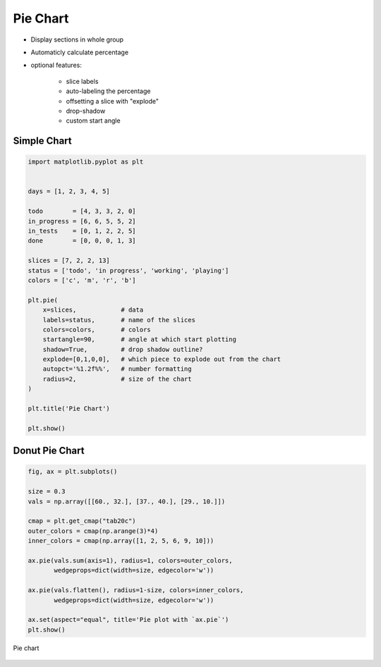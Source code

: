 *********
Pie Chart
*********


* Display sections in whole group
* Automaticly calculate percentage
* optional features:

    * slice labels
    * auto-labeling the percentage
    * offsetting a slice with "explode"
    * drop-shadow
    * custom start angle


Simple Chart
============
.. code-block:: python

    import matplotlib.pyplot as plt


    days = [1, 2, 3, 4, 5]

    todo        = [4, 3, 3, 2, 0]
    in_progress = [6, 6, 5, 5, 2]
    in_tests    = [0, 1, 2, 2, 5]
    done        = [0, 0, 0, 1, 3]

    slices = [7, 2, 2, 13]
    status = ['todo', 'in progress', 'working', 'playing']
    colors = ['c', 'm', 'r', 'b']

    plt.pie(
        x=slices,            # data
        labels=status,       # name of the slices
        colors=colors,       # colors
        startangle=90,       # angle at which start plotting
        shadow=True,         # drop shadow outline?
        explode=[0,1,0,0],   # which piece to explode out from the chart
        autopct='%1.2f%%',   # number formatting
        radius=2,            # size of the chart
    )

    plt.title('Pie Chart')

    plt.show()

.. figure:: img/simple-pie-1.png
    :align: center
    :width: 50%


Donut Pie Chart
===============
.. code-block:: python

    fig, ax = plt.subplots()

    size = 0.3
    vals = np.array([[60., 32.], [37., 40.], [29., 10.]])

    cmap = plt.get_cmap("tab20c")
    outer_colors = cmap(np.arange(3)*4)
    inner_colors = cmap(np.array([1, 2, 5, 6, 9, 10]))

    ax.pie(vals.sum(axis=1), radius=1, colors=outer_colors,
           wedgeprops=dict(width=size, edgecolor='w'))

    ax.pie(vals.flatten(), radius=1-size, colors=inner_colors,
           wedgeprops=dict(width=size, edgecolor='w'))

    ax.set(aspect="equal", title='Pie plot with `ax.pie`')
    plt.show()

.. figure:: img/matplotlib-plt-pie-nested.png
    :scale: 100%
    :align: center

    Pie chart

